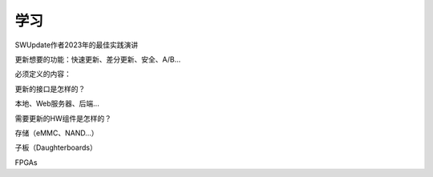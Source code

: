 学习
====================


SWUpdate作者2023年的最佳实践演讲



更新想要的功能：快速更新、差分更新、安全、A/B...

必须定义的内容：

更新的接口是怎样的？

本地、Web服务器、后端...

需要更新的HW组件是怎样的？

存储（eMMC、NAND...）

子板（Daughterboards）

FPGAs